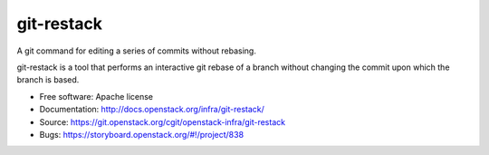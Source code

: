 git-restack
===========

A git command for editing a series of commits without rebasing.

git-restack is a tool that performs an interactive git rebase of a
branch without changing the commit upon which the branch is based.

* Free software: Apache license
* Documentation: http://docs.openstack.org/infra/git-restack/
* Source: https://git.openstack.org/cgit/openstack-infra/git-restack
* Bugs: https://storyboard.openstack.org/#!/project/838



